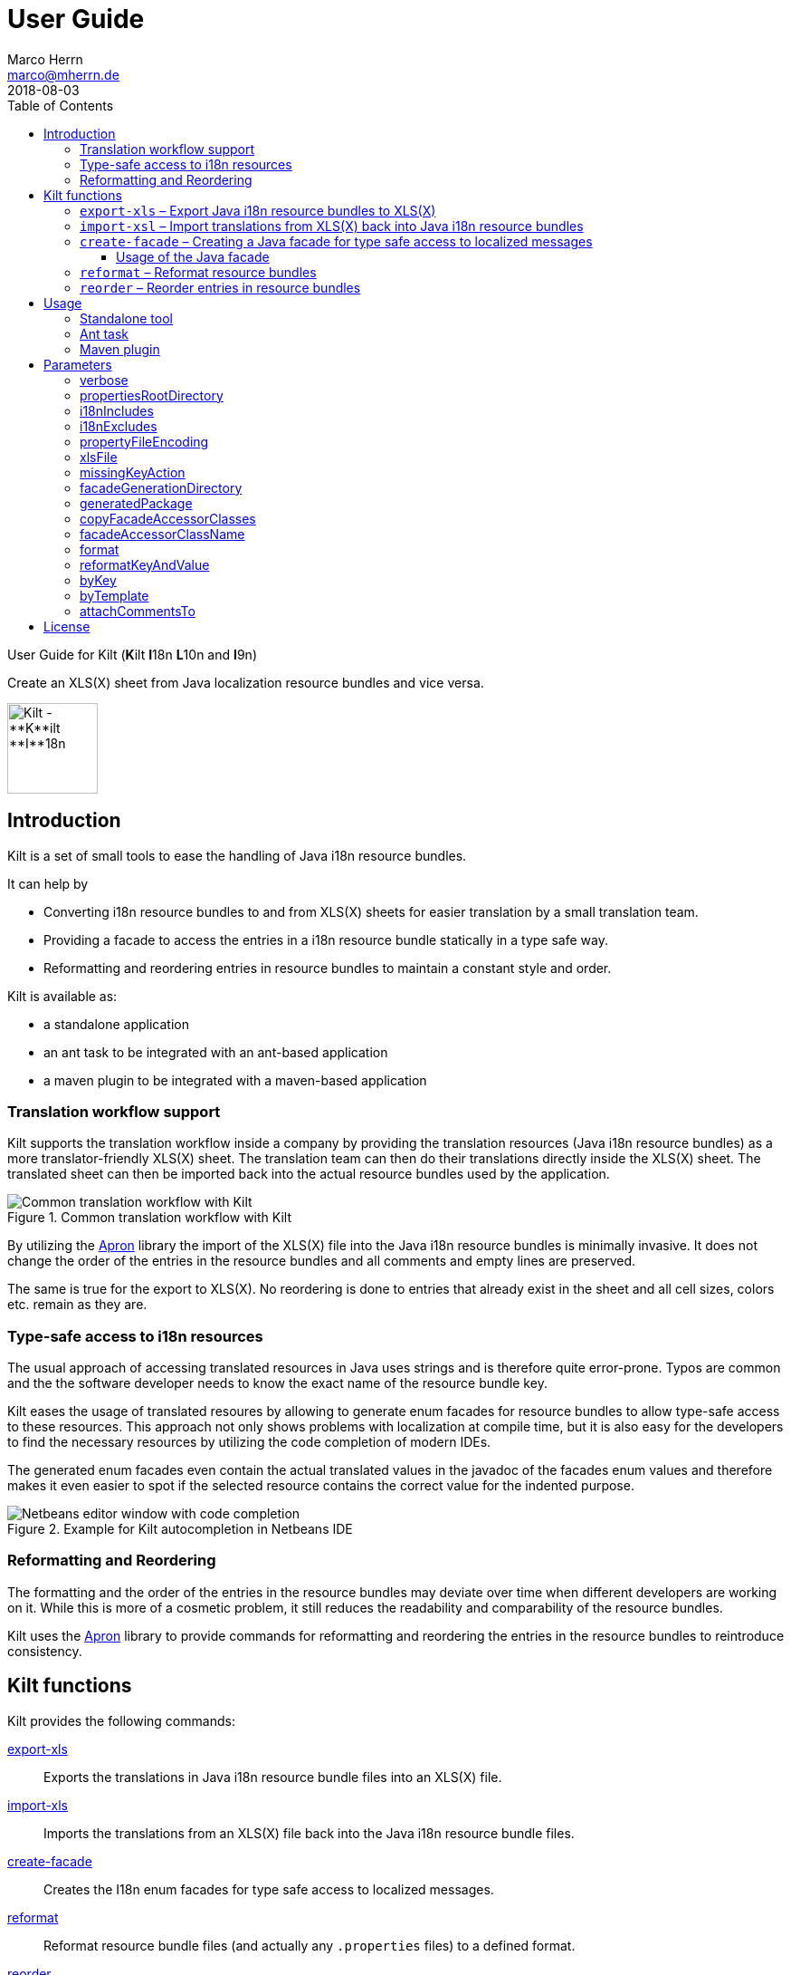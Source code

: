 User Guide
==========
Marco Herrn <marco@mherrn.de>
2018-08-03
:compat-mode!:
:toc: left
:toclevels: 4
:y: ✔
:n:
:c: icon:file-text-o[role="blue"]
:homepage: https://github.com/hupfdule/kilt
:download-page: https://github.com/hupfdule/kilt/releases
:javadoc-url: https://somewhere.else
:apron: https://github.com/hupfdule/apron
:license-link: ../LICENSE.txt
:kilt-version: 1.0.0

User Guide for Kilt (**K**ilt **I**18n **L**10n and **I**9n)

Create an XLS(X) sheet from Java localization resource bundles and vice versa.

image::kilt-icon.svg[Kilt - **K**ilt **I**18n, **L**10n and **T**9n, width=100]


Introduction
------------

Kilt is a set of small tools to ease the handling of Java i18n resource
bundles.

It can help by

 - Converting i18n resource bundles to and from XLS(X) sheets for easier
   translation by a small translation team.
 - Providing a facade to access the entries in a i18n resource bundle
   statically in a type safe way.
 - Reformatting and reordering entries in resource bundles to maintain a
   constant style and order.

Kilt is available as:

 * a standalone application
 * an ant task to be integrated with an ant-based application
 * a maven plugin to be integrated with a maven-based application


=== Translation workflow support

Kilt supports the translation workflow inside a company by providing the
translation resources (Java i18n resource bundles) as a more
translator-friendly XLS(X) sheet. The translation team can then do their
translations directly inside the XLS(X) sheet. The translated sheet can then
be imported back into the actual resource bundles used by the application.

.Common translation workflow with Kilt
image::workflow.svg[Common translation workflow with Kilt]

By utilizing the {apron}[Apron] library the import of the XLS(X) file into the
Java i18n resource bundles is minimally invasive. It does not change the order
of the entries in the resource bundles and all comments and empty lines are
preserved.

The same is true for the export to XLS(X). No reordering is done to entries
that already exist in the sheet and all cell sizes, colors etc. remain as
they are.


=== Type-safe access to i18n resources

The usual approach of accessing translated resources in Java uses strings
and is therefore quite error-prone. Typos are common and the the software
developer needs to know the exact name of the resource bundle key.

Kilt eases the usage of translated resoures by allowing to generate enum
facades for resource bundles to allow type-safe access to these resources.
This approach not only shows problems with localization at compile time,
but it is also easy for the developers to find the necessary resources by
utilizing the code completion of modern IDEs.

The generated enum facades even contain the actual translated values in the
javadoc of the facades enum values and therefore makes it even easier to
spot if the selected resource contains the correct value for the indented
purpose.

.Example for Kilt autocompletion in Netbeans IDE
image::code_completion.png[Netbeans editor window with code completion]


=== Reformatting and Reordering

The formatting and the order of the entries in the resource bundles may
deviate over time when different developers are working on it. While this
is more of a cosmetic problem, it still reduces the readability and
comparability of the resource bundles.

Kilt uses the {apron}[Apron] library to provide commands for reformatting
and reordering the entries in the resource bundles to reintroduce
consistency.


Kilt functions
--------------

Kilt provides the following commands:


<<export-xls, export-xls>>:: Exports the translations in Java i18n resource bundle files into an
XLS(X) file.

<<import-xls, import-xls>>:: Imports the translations from an XLS(X) file back into the Java
i18n resource bundle files.

<<create-facade, create-facade>>:: Creates the I18n enum facades for type safe access to
localized messages.

<<reformat, reformat>>:: Reformat resource bundle files (and actually any `.properties`
files) to a defined format.

<<reorder, reorder>>:: Reorder the entries in resource bundle files (and actually any
`.properties` files) by a certain criterion.

Those commands are described in more detail in the following sections.


[[export-xls]]
=== `export-xls` – Export Java i18n resource bundles to XLS(X)

Kilt can generate Excel sheets as either XLS or XLSX and is able to modify
both of them. To do this Kilt reads the given Java i18n resource bundles
and writes their contents to an existing XLS(X) file or creates a new one.
Each row in the generated XLS(X) sheet corresponds to a key in a resource
bundle. The actual translations are added as columns to that rows.

.Example of an XLS file generated by Kilt
image::xls.png[Kilt-generated XLS file]

It's recommended to let Kilt generate the first XLS(X) sheet, since Kilt
makes certain assumptions about the structure of that files. Afterwards
that file may be prettified to be better readable for the translators. Kilt
will only modify the actual translation contents in subsequent generation
steps.

The generation of an XLS(X) sheet for Java i18n resource bundles works closely
together with the reimport of that sheet to provide a common translation
workflow. Please see the next section on how to import the translation
sheet back into the Java i18n resource bundles.


[[import-xls]]
=== `import-xsl` – Import translations from XLS(X) back into Java i18n resource bundles

An XLS(X) file with updated translations can be reimported back into the
Java i18n resource bundles with Kilt.

Kilt will only update values that actually have changed and it will not
reorder the resource bundle files (although translated keys that are
missing in the resources bundles will be added to the end of the file).

Kilt also allows removing keys from the resource bundles that are missing
in the translated XLS(X), but does not do so by default.


[[create-facade]]
=== `create-facade` – Creating a Java facade for type safe access to localized messages

Kilt allows the generation of a Java facade for accessing the available
resource bundle entries in a type safe manner. It provides an additional
accessor class for easier access to the values of the resource bundle
entries.

The accessor class can even be used for resource bundles without a
generated facade.


==== Usage of the Java facade

Kilt provides the class `I18n` for accessing the resource bundles keys of
the generated enum facades as well as keys of resource bundles without a
generated facade. See the {javadoc-url}[Javadoc] for details of using this accessor
class.

A typical usage is:

[source,java]
----
// create an accessor class for the default locale
final I18n i18n= new I18n();
// get the value for the key "KEY_MESSAGE_HELLO" from the generated enum
// facade "Messages"
final String translatedValue= i18n.get(Messages.KEY_MESSAGES_HELLO);
// get the value for the key "otherKey" from the bundle "otherBundle"
// for which no facade was generated
final String valueFromOtherBundle= I18n.get("otherBundle", "otherKey");
----

//TODO: Sollte das noch irgendwo in der Einleitung beschrieben werden?
The accessor class allows marking missing translations instead of throwing
a MissingResourceException. This allows to easily spot missing translations
without breaking the functionality of the application.

//.Example screenshot of a marked missing translation
//image::screenshot_marked_missing_translation.png[Screenshot of a marked
//missing translation]

Translations are marked only after no fallback translation can be found.

For example if you have the following bundles:

----
messages_de_DE.properties
messages_de_AT.properties
messages_de.properties
messages.properties
----

and your current locale is `de_AT` the translation for a resource entry
will searched in the following files in this order:

 1. messages_de_AT.properties
 2. messages_de.properties
 3. messages.properties

Only if the key is not found in any of the above files the resource will be
marked as missing. This is no special behaviour of Kilt, but the normal
strategy of Java for finding translations.

Missing translations are marked by default. If you want the normal Java
behaviour of throwing a MissingResourceException instead, configure the I18n
accessor accordingly.

To use the accessor class you need import the `kilt-runtime` jar. Either
download it from the {download-page}[Download] section or add it to your project via
the maven coordinates:

[source,xml,subs="verbatim,attributes"]
----
    <dependencies>
      <dependency>
        <groupId>de.poiu.kilt</groupId>
        <artifactId>kilt-runtime</artifactId>
        <version>{kilt-version}</version>
      </dependency>
    </dependencies>
----
// I18n in combination with enum facades


[[reformat]]
=== `reformat` – Reformat resource bundles

Kilt allows reformatting the entries in resource bundles and other
`.properties` files to a specified format. By default it uses the format
`<key> = <value>\n`. The format allow specifying possible leading
whitespace, the separator char, whitespace around the separator char and
the character(s) to use for line breaks (separating the entries).

By default, the actual keys and values are not modified at all. By giving
the parameter `reformatKeyAndWhitespace` keys and values will also be
reformatted by removing insignificant whitespace, newline and escape
characters.


[[reorder]]
=== `reorder` – Reorder entries in resource bundles

Kilt allow reordering the entries in resource bundles and other
`.properties` files either alphabetically or by the order given in the
specified template file. The handling of comments and empty lines can be
specified via parameter `attachCommentsTo`.


Usage
-----

Kilt can be used in three different ways.

 * As a standalone application
 * As an ant task
 * As a maven plugin


=== Standalone tool

To use Kilt as a standalone tool, download and unpack the kilt-cli package
from the {download-page}[Download] page.

It contains a shell script for Linux, a batch file for Windows and a
kilt.properties file for the configuration.

To execute the tool run

----
./kilt.sh <command>
----

on Linux or

----
kilt.bat <command>
----

on Windows.

You may override the configuration in the kilt.properties file by
specifying some properties as parameters to the command. For example to
create an XLS(X) sheet only for the english language run

----
./kilt.sh create-xls --i18nIncludes=**/*_en*.properties
----

See <<Commands,Commands>> for a list of the available commands and <<Parameters,Parameters>>
for a detailed description of the available configuration parameters.

To show the usage help of the tool call it with the parameter `-h` or `--help`:

----
./kilt.sh --help
----

To show the usage help of a specific command use the command `help`
followed by the required command:

----
./kilt.sh help export-xls
----

or specify the `-h` or `--help` flag after that command:

----
./kilt.sh export-xls --help
----

// TODO: Autocompletion?


=== Ant task

To use Kilt as an ant task, download and unpack the kilt-ant package from
the {download-page}[Download] page.

It contains a build.xml file and a kilt.properties file to be used
standalone (but still requires ant to be run) or as a sample to be
integrated into the build script of another application.

To execute a command run

----
ant <command>
----

See <<Commands, Commands>> for a list of the available commands and <<Parameters, Parameters>>
for a detailed description of the available configuration parameters.


=== Maven plugin

You can use the maven plugin to import and export an XLS(X) sheet on the
fly, but since translations are usually an iterative process and will be
done more than once, it is much more common to configure the
kilt-maven-plugin for the project containing the Java i18n resource bundle
files.

However, usually it is not necessary to generate an XLS(X) sheet with every
build, therefore the corresponding maven goal is not bound to any maven
lifecycle phase by default.

To integrate the kilt-maven-plugin into your application include the
following plugin section in the pom or your project:
[source,xml,subs="verbatim,attributes"]
----
  <build>
    <plugins>
      ...
      <plugin>
        <groupId>de.poiu.kilt</groupId>
        <artifactId>kilt-maven-plugin</artifactId>
        <version>{kilt-version}</version>
        <configuration>
          ...
        </configuration>
      </plugin>
      ...
    <plugins>
  <build>
----
//TODO: Da oben sollte man eine Beispielkonfiguration angeben

See <<Parameters,Parameters>> for a
detailed description of the available configuration parameters.

To execute a goal run

----
mvn kilt:<command>
----

You may override the configuration of the pom by specifying some properties
as parameters to the command. For example to create an XLS(X) sheet only for
the english language run

----
mvn kilt:export-xls -Di18nIncludes=**/*_en*.properties
----


Parameters
----------

Kilt supports the following parameters that can be set in the configuration
files for the standalone tool and the ant tasks and in the plugin
configuration of the maven plugin.

All parameters can additionally be given as command line parameters to
override the configuration for the standalone tool and the maven plugin.
The parameters of the ant task can not be overridden.

The following list describes the available parameters and to which commands
they apply.

.Kilt parameters
[width="100%"]
|===
| Parameter                     | Description                                    5+| Applies to

| {empty}                       | {empty}                                         m| export-xls m| import-xls m| create-facade m| reformat m| reorder
| <<_verbose>>                  | Whether to generate more verbose output.         | {y}         |  {y}        | {y}            | {y}       | {y}
| <<propertiesRootDirectory>>   | The directory below which the i18n resource
                                  bundle files reside.                             | {y}         |  {y}        | {y}            | {y}       | {y}
| <<i18nIncludes>>              | The Java i18n resource bundles to include in the
                                  processing.                                      | {y}         |  {y}        | {y}            | {y}       | {y}
| <<i18nExcludes>>              | The Java i18n resource bundles to exclude from
                                  the processing.                                  | {y}         |  {y}        | {y}            | {y}       | {y}
| <<propertyFileEncoding>>      | The encoding of the Java i18n resource bundle
                                  files.                                           | {y}         |  {y}        | {y}            | {y}       | {y}
| <<xlsFile>>                   | The XLS(X) file to export to / import from.      | {y}         |  {y}        | {n}            | {n}       | {n}
| <<missingKeyAction>>          | What to do if the target file contains key-value
                                  pairs that do not exist in the input file.       | {n}         |  {y}        | {n}            | {n}       | {n}
| <<facadeGenerationDirectory>> | The directory to write the generated file(s) to. | {n}         |  {n}        | {y}            | {n}       | {n}
| <<generatedPackage>>          | The package name into which to generate the
                                  Java enum facade classes.                        | {n}         |  {n}        | {y}            | {n}       | {n}
| <<copyFacadeAccessorClasses>> | Whether to copy the facade accessor classes into
                                  the generated output.                            | {n}         |  {n}        | {y}            | {n}       | {n}
| <<facadeAccessorClassName>>   | The class name to use when copying the facade
                                  accessor classes.                                | {n}         |  {n}        | {y}            | {n}       | {n}
| <<_format>>                   | The format to use for formatting the entries
                                  in the resource bundles.                         | {n}         |  {n}        | {n}            | {y}       | {n}
| <<reformatKeyAndValue>>       | Whether to reformat the keys and values
                                  themselves by removing insignificant whitespace
                                  and linebreaks.                                  | {n}         |  {n}        | {n}            | {y}       | {n}
| <<byKey>>                     | Reorder the entries alphabetically by
                                  the name of their keys.                          | {n}         |  {n}        | {n}            | {n}       | {y}
| <<byTemplate>>                | Reorder the entries in the same order as
                                  the key-value pairs in this template file.       | {n}         |  {n}        | {n}            | {n}       | {y}
| <<attachCommentsTo>>          | How to handle comment lines and empty lines on
                                  reordering.                                      | {n}         |  {n}        | {n}            | {n}       | {y}
|===


verbose
~~~~~~~

Print more verbose output.

Specifying this options lets Kilt print more informational messages about
what it is doing.

When using the maven plugin this also requires the option `-X` to let maven
actually print the additional output.


propertiesRootDirectory
~~~~~~~~~~~~~~~~~~~~~~~

The location of the source i18n resource bundle files.

All resource bundles that are handled by Kilt must reside in this directory
(or any subdirectory of arbitrary depth).

In a maven application this will usually be `src/main/resources`.


i18nIncludes
~~~~~~~~~~~~

The Java i18n resource bundles to include in the
processing.

File globbing is supported with the following semantics>

- `?` matches a single character

- `*` matches zero or more characters

- `**` matches zero or more directories

For example if you have the following resource bundles:

- `messages_de.properties`
- `messages_en.properties`
- `buttons_de.properties`
- `buttons_en.properties`
- `internal/exceptions_de.properties`
- `internal/exceptions_en.properties`
- `internal/messages.properties`
- `internal/messages_en.properties`

these are the results for the following patterns>

|===
| Pattern | Resulting files

| `+**/*.properties+`           | All properties files
| `+messages*.properties+`      | messages_de.properties +
                                  messages_en.properties
| `+**/messages_en.properties+` | messages_en.properties +
                                  internal/messages_en.properties
|===


i18nExcludes
~~~~~~~~~~~~

The files to exclude from the list of resources bundles given in <<i18nIncludes>>.

File globbing is supported with the same semantics as for the `i18nIncludes`.


propertyFileEncoding
~~~~~~~~~~~~~~~~~~~~

The encoding of the Java i18n resource bundle files.

Prior to Java 9 the default encoding in Java was ISO-8859-1, since Java 9
it is UTF-8.


xlsFile
~~~~~~~

The XLS(X) file to export to / import from.

On export, if the file doesn't exist already it will be created. If it
already exists it will be updated (retaining formatting and unrelated
content). It is advisable to let Kilt generate the first version of the
file before making manual changes, since Kilt expects a certain structure
of the file.


missingKeyAction
~~~~~~~~~~~~~~~~

How to handle key-value-pairs that exist in the .properties file, but not in the XLS(S) file
to import.

The following values are valid:

[horizontal]
 NOTHING:: Leave exising key-value-pairs as they are
 DELETE:: Delete the missing key-value-pairs
 COMMENT:: Comment out the missing key-value-pairs


facadeGenerationDirectory
~~~~~~~~~~~~~~~~~~~~~~~~~

The directory to write the generated Java enum facade classes to.

The default value when using the maven plugin is
`${project.build.directory}/generated-sources/kilt` otherwise it is
`generated-sources`.


generatedPackage
~~~~~~~~~~~~~~~~

The package name into which to generate the Java enum facade classes.


copyFacadeAccessorClasses
~~~~~~~~~~~~~~~~~~~~~~~~~

Whether to copy the facade accessor class and the base interface
I18nBundleKey to the generation target dir.

This is only useful if it is necessary to avoid a runtime dependency on
kilt-runtime, which provides these classes.


facadeAccessorClassName
~~~~~~~~~~~~~~~~~~~~~~~

The name of the facade accessor class when copying the facade accessor classes.

This is only meaningful in combination with <<copyFacadeAccessorClasses>>.


format
~~~~~~

The format to use when reformatting entries of resource bundles.

The given format string must conform to the following specification:

 - It may contain some leading whitespace before the key.
 - It must contain the string `<key>` to indicate the position of the properties key (case doesn't matter)
 - It must contain a separator char (either a colon or an equals sign) which may be surrounded by some whitespace characters.
 - It must contain the string `<value>` to indicate the position of the properties value (case doesn't matter)
 - It must contain the line ending char(s) (either `\n` or `\r` or `\r\n`)

The allowed whitespace characters are

 - the space character
 - the tab character
 - the linefeed character.

Therefore a typical format string is

 <key> = <value>\n

for

 - no leading whitespace
 - an equals sign as separator surrounded by a single whitespace character on each side
 - `\n` as the line ending char.

But it may as well be

 \t \f<key>\t: <value>\r\n

for a rather strange format with

 - a tab, a whitespace and a linefeed char as leading whitespace
 - a colon as separator char preceded by a tab and followed a single space character
 - \r\n as the line ending chars

If the format string is omitted the default value of `<key> = <value>\n` will be used.


reformatKeyAndValue
~~~~~~~~~~~~~~~~~~~

Whether to reformat the keys and values of reformatted entries by
removing insignificant whitespace  and linebreaks.


byKey
~~~~~

Reorder the entries of resource bundles alphabetically by the name of their
keys.

This option may not be given at the same time as <<byTemplate>>.


byTemplate
~~~~~~~~~~

Reorder the entries of resource bundles in the same order as the key-value
pairs in this template file.

This option may not be given at the same time as <<byKey>>.


attachCommentsTo
~~~~~~~~~~~~~~~~

How to handle comment lines and empty lines when reordering the entries of
resource bundles.

Possible values are:

[horizontal]
 NEXT_PROPERTY:: Comments and empty lines are attached to the key-value pair _after_ them.
 PREV_PROPERTY:: Comments and empty lines are attached to the key-value pair _before_ them.
 ORIG_LINE:: Comments and empty lines remain at their current position.


License
-------

Kilt is licensed unter the terms of the link:{license-link}[Apache license 2.0].
